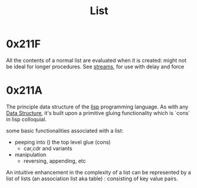 :PROPERTIES:
:ID:       20230715T173339.005604
:END:
#+title: List

* 0x211F

All the contents of a normal list are evaluated when it is created: might not be ideal for longer procedures. See [[id:a8f1b278-6dd9-43fc-bef6-e3ed3847da87][streams]], for use with delay and force

* 0x211A 

The principle data structure of the [[id:20230712T223044.319985][lisp]] programming language. As with any [[id:20230715T173535.681936][Data Structure]], it's built upon a primitive gluing functionality which is `cons` in lisp colloquial. 

some basic functionalities associated with a list:
 - peeping into () the top level glue (cons)
   - car,cdr and variants
 - manipulation
   - reversing, appending, etc

An intuitive enhancement in the complexity of a list can be represented by a list of lists (an association list aka table) : consisting of key value pairs.
